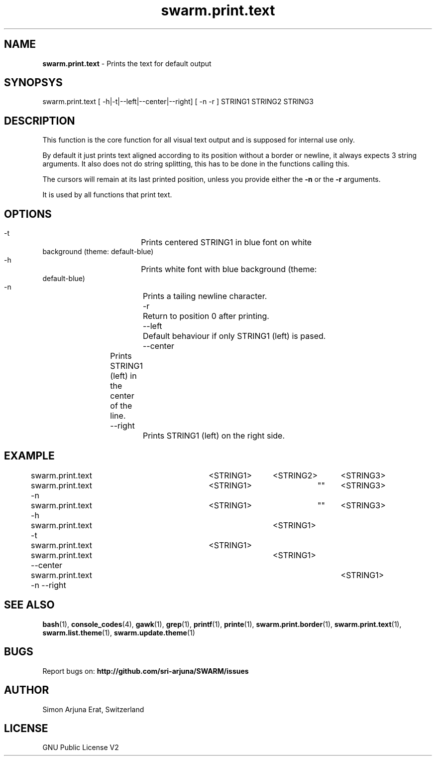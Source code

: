 .\" Manpage template for SWARM
.TH swarm.print.text 1 "Copyleft 1995-2020" "SWARM 1.0" "SWARM Manual"

.SH NAME
\fBswarm.print.text\fP - Prints the text for default output

.SH SYNOPSYS
swarm.print.text [ -h|-t|--left|--center|--right] [ -n -r ] STRING1 STRING2 STRING3

.SH DESCRIPTION
This function is the core function for all visual text output and is supposed for internal use only.
.P
By default it just prints text aligned according to its position without a border or newline, it always expects 3 string arguments. It also does not do string splitting, this has to be done in the functions calling this.
.P
The cursors will remain at its last printed position, unless you provide either the \fB-n\fP or the \fB-r\fP arguments.
.PP
It is used by all functions that print text.


.SH OPTIONS
.TP
  -t			Prints centered STRING1 in blue font on white background (theme: default-blue)
.TP
  -h			Prints white font with blue background (theme: default-blue)
.TP
  -n			Prints a tailing newline character.
.TP
  -r			Return to position 0 after printing.
.TP
  --left		Default behaviour if only STRING1 (left) is pased.
.TP
  --center	Prints STRING1 (left) in the center of the line.
.TP
  --right		Prints STRING1 (left) on the right side.


.SH EXAMPLE
.P
swarm.print.text 			<STRING1>	<STRING2>	<STRING3>
.P
swarm.print.text -n			<STRING1>		""	<STRING3>
.P
swarm.print.text -h			<STRING1> 	""	<STRING3>
.P
swarm.print.text -t					<STRING1>
.P
swarm.print.text 			<STRING1>
.RE
swarm.print.text --center 			<STRING1>
.RE
swarm.print.text -n --right 					<STRING1>

.SH SEE ALSO
\fBbash\fP(1), \fBconsole_codes\fP(4), \fBgawk\fP(1), \fBgrep\fP(1), \fBprintf\fP(1), \fBprinte\fP(1), \fBswarm.print.border\fP(1), \fBswarm.print.text\fP(1), \fBswarm.list.theme\fP(1), \fBswarm.update.theme\fP(1)

.SH BUGS
Report bugs on: \fBhttp://github.com/sri-arjuna/SWARM/issues\fP

.SH AUTHOR
Simon Arjuna Erat, Switzerland

.SH LICENSE
GNU Public License V2
